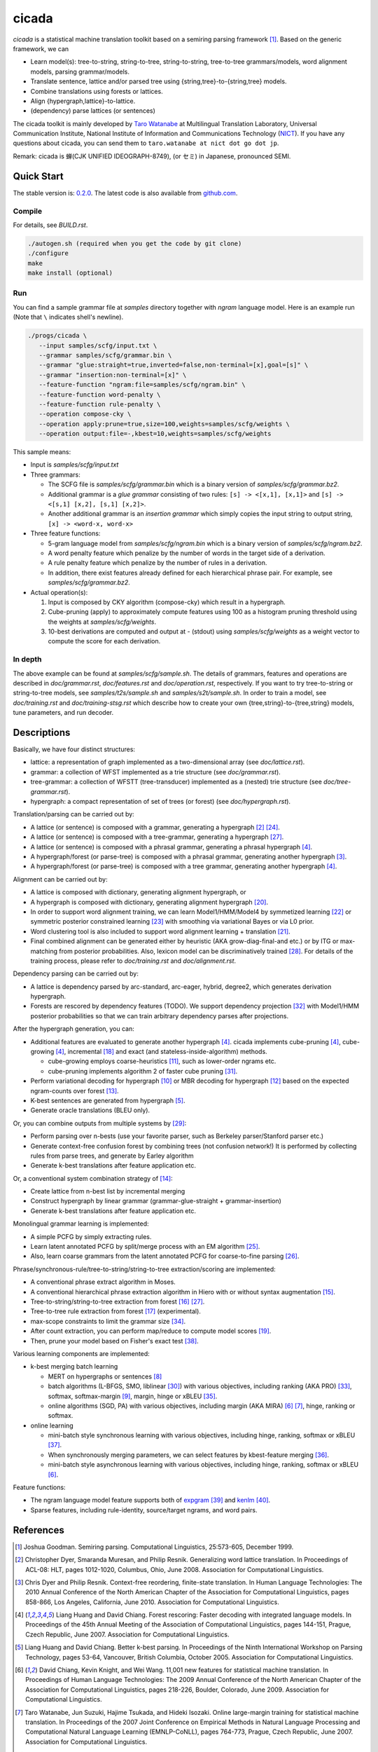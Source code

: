 ========
 cicada
========

`cicada` is a statistical machine translation toolkit based on a
semiring parsing framework [1]_. Based on the generic framework, we
can

- Learn model(s): tree-to-string, string-to-tree, string-to-string,
  tree-to-tree grammars/models, word alignment models, parsing
  grammar/models.
- Translate sentence, lattice and/or parsed tree using
  {string,tree}-to-{string,tree} models.
- Combine translations using forests or lattices.
- Align {hypergraph,lattice}-to-lattice.
- (dependency) parse lattices (or sentences)

The cicada toolkit is mainly developed by
`Taro Watanabe <http://www2.nict.go.jp/univ-com/multi_trans/member/t_watana>`_
at Multilingual Translation Laboratory, Universal Communication
Institute, National Institute of Information and Communications
Technology (`NICT <http://www.nict.go.jp/en/index.html>`_).
If you have any questions about cicada, you can send them to
``taro.watanabe at nict dot go dot jp``.

Remark: cicada is 蝉(CJK UNIFIED IDEOGRAPH-8749), (or セミ) in Japanese, pronounced SEMI.

Quick Start
-----------

The stable version is: `0.2.0 <http://www2.nict.go.jp/univ-com/multi_trans/cicada/cicada-0.2.0.tar.gz>`_.
The latest code is also available from `github.com <http://github.com/tarowatanabe/cicada>`_.

Compile
```````

For details, see `BUILD.rst`.

.. code:: bash

   ./autogen.sh (required when you get the code by git clone)
   ./configure
   make
   make install (optional)

Run
```

You can find a sample grammar file at *samples* directory together with
*ngram* language model. Here is an example run (Note that ``\`` indicates
shell's newline).

.. code:: bash

   ./progs/cicada \
      --input samples/scfg/input.txt \
      --grammar samples/scfg/grammar.bin \
      --grammar "glue:straight=true,inverted=false,non-terminal=[x],goal=[s]" \
      --grammar "insertion:non-terminal=[x]" \
      --feature-function "ngram:file=samples/scfg/ngram.bin" \
      --feature-function word-penalty \
      --feature-function rule-penalty \
      --operation compose-cky \
      --operation apply:prune=true,size=100,weights=samples/scfg/weights \
      --operation output:file=-,kbest=10,weights=samples/scfg/weights

This sample means:

- Input is `samples/scfg/input.txt`
- Three grammars:

  - The SCFG file is `samples/scfg/grammar.bin` which is a
    binary version of `samples/scfg/grammar.bz2`.
  - Additional grammar is a `glue grammar` consisting of two rules:
    ``[s] -> <[x,1], [x,1]>`` and ``[s] -> <[s,1] [x,2], [s,1] [x,2]>``.
  - Another additional grammar is an `insertion grammar` which simply
    copies the input string to output string, ``[x] -> <word-x, word-x>``

- Three feature functions:

  - 5-gram language model from `samples/scfg/ngram.bin` which is a
    binary version of `samples/scfg/ngram.bz2`.
  - A word penalty feature which penalize by the number of words in
    the target side of a derivation.
  - A rule penalty feature which penalize by the number of rules in a
    derivation.
  - In addition, there exist features already defined for each
    hierarchical phrase pair. For example, see `samples/scfg/grammar.bz2`.

- Actual operation(s):

  1. Input is composed by CKY algorithm (compose-cky) which result
     in a hypergraph.
  2. Cube-pruning (apply) to approximately compute features using 100
     as a histogram pruning threshold using the weights at
     `samples/scfg/weights`.
  3. 10-best derivations are computed and output at
     `-` (stdout) using `samples/scfg/weights` as a
     weight vector to compute the score for each derivation.

In depth
````````

The above example can be found at `samples/scfg/sample.sh`. The
details of grammars, features and operations are described in
`doc/grammar.rst`, `doc/features.rst` and `doc/operation.rst`, respectively.
If you want to try tree-to-string or string-to-tree models, see
`samples/t2s/sample.sh` and `samples/s2t/sample.sh`.
In order to train a model, see `doc/training.rst` and
`doc/training-stsg.rst` which describe how to create your own
{tree,string}-to-{tree,string} models, tune parameters, and run
decoder.

Descriptions
------------

Basically, we have four distinct structures:

- lattice: a representation of graph implemented as a
  two-dimensional array (see `doc/lattice.rst`).
- grammar: a collection of WFST implemented as a trie structure
  (see `doc/grammar.rst`).
- tree-grammar: a collection of WFSTT (tree-transducer) implemented
  as a (nested) trie structure (see `doc/tree-grammar.rst`).
- hypergraph: a compact representation of set of trees (or forest)
  (see `doc/hypergraph.rst`).

Translation/parsing can be carried out by:

- A lattice (or sentence) is composed with a grammar, generating a
  hypergraph [2]_ [24]_.
- A lattice (or sentence) is composed with a tree-grammar,
  generating a hypergraph [27]_.
- A lattice (or sentence) is composed with a phrasal grammar,
  generating a phrasal hypergraph [4]_.
- A hypergraph/forest (or parse-tree) is composed with a phrasal
  grammar, generating another hypergraph [3]_.
- A hypergraph/forest (or parse-tree) is composed with a tree
  grammar, generating another hypergraph [4]_.

Alignment can be carried out by:

- A lattice is composed with dictionary, generating alignment
  hypergraph, or
- A hypergraph is composed with dictionary, generating alignment
  hypergraph [20]_.
- In order to support word alignment training, we can learn
  Model1/HMM/Model4 by symmetized learning [22]_ or
  symmetric posterior constrained learning [23]_ with smoothing via
  variational Bayes or via L0 prior.
- Word clustering tool is also included to support word alignment
  learning + translation [21]_.
- Final combined alignment can be generated either by heuristic
  (AKA grow-diag-final-and etc.) or by ITG or max-matching from
  posterior probabilities.
  Also, lexicon model can be discriminatively trained [28]_.
  For details of the training process, please refer to
  `doc/training.rst` and `doc/alignment.rst`.

Dependency parsing can be carried out by:

- A lattice is dependency parsed by arc-standard, arc-eager, hybrid, degree2,
  which generates derivation hypergraph.
- Forests are rescored by dependency features (TODO).
  We support dependency projection [32]_ with Model1/HMM posterior
  probabilities so that we can train arbitrary dependency parses
  after projections.

After the hypergraph generation, you can:

- Additional features are evaluated to generate another hypergraph [4]_.
  cicada implements cube-pruning [4]_, cube-growing [4]_,
  incremental [18]_ and exact (and stateless-inside-algorithm)
  methods.

  * cube-growing employs coarse-heuristics [11]_, such as lower-order
    ngrams etc.
  * cube-pruning implements algorithm 2 of faster cube pruning [31]_.
  
- Perform variational decoding for hypergraph [10]_ or MBR decoding for hypergraph [12]_
  based on the expected ngram-counts over forest [13]_.
- K-best sentences are generated from hypergraph [5]_.
- Generate oracle translations (BLEU only).

Or, you can combine outputs from multiple systems by [29]_:

- Perform parsing over n-bests (use your favorite parser, such as
  Berkeley parser/Stanford parser etc.)
- Generate context-free confusion forest by combining trees (not confusion network!)
  It is performed by collecting rules from parse trees, and
  generate by Earley algorithm
- Generate k-best translations after feature application etc.

Or, a conventional system combination strategy of [14]_:

- Create lattice from n-best list by incremental merging
- Construct hypergraph by linear grammar (grammar-glue-straight + grammar-insertion)
- Generate k-best translations after feature application etc.

Monolingual grammar learning is implemented:

- A simple PCFG by simply extracting rules.
- Learn latent annotated PCFG by split/merge process with an EM
  algorithm [25]_.
- Also, learn coarse grammars from the latent annotated PCFG for
  coarse-to-fine parsing [26]_.

Phrase/synchronous-rule/tree-to-string/string-to-tree extraction/scoring are implemented:

- A conventional phrase extract algorithm in Moses.
- A conventional hierarchical phrase extraction algorithm in Hiero
  with or without syntax augmentation [15]_.
- Tree-to-string/string-to-tree extraction from forest [16]_ [27]_.
- Tree-to-tree rule extraction from forest [17]_ (experimental).
- max-scope constraints to limit the grammar size [34]_.
- After count extraction, you can perform map/reduce to compute
  model scores [19]_.
- Then, prune your model based on Fisher's exact test [38]_.

Various learning components are implemented:

- k-best merging batch learning

  * MERT on hypergraphs or sentences [8]_
  * batch algorithms (L-BFGS, SMO, liblinear [30]_) with various
    objectives, including ranking (AKA PRO) [33]_, softmax,
    softmax-margin [9]_, margin, hinge or xBLEU [35]_.
  * online algorithms (SGD, PA) with various objectives, including
    margin (AKA MIRA) [6]_ [7]_, hinge, ranking or softmax.

- online learning

  * mini-batch style synchronous learning with various objectives,
    including hinge, ranking, softmax or xBLEU [37]_.
  * When synchronously merging parameters, we can select features by
    kbest-feature merging [36]_.
  * mini-batch style asynchronous learning with various objectives,
    including hinge, ranking, softmax or xBLEU [6]_.

Feature functions:

- The ngram language model feature supports both of
  `expgram <http://www2.nict.go.jp/univ-com/multi_trans/expgram>`_ [39]_ and
  `kenlm <http://kheafield.com/code/kenlm/>`_ [40]_.
- Sparse features, including rule-identity, source/target ngrams, and
  word pairs.

References
----------

.. [1]   Joshua Goodman. Semiring parsing. Computational Linguistics,
	 25:573-605, December 1999.

.. [2]	 Christopher Dyer, Smaranda Muresan, and Philip
	 Resnik. Generalizing word lattice translation. In Proceedings
	 of ACL-08: HLT, pages 1012-1020, Columbus, Ohio,
	 June 2008. Association for Computational Linguistics.

.. [3]	 Chris Dyer and Philip Resnik. Context-free reordering,
	 finite-state translation. In Human Language Technologies: The
	 2010 Annual Conference of the North American Chapter of the
	 Association for Computational Linguistics, pages 858-866, Los
	 Angeles, California, June 2010. Association for Computational
	 Linguistics.

.. [4]	 Liang Huang and David Chiang. Forest rescoring: Faster
	 decoding with integrated language models. In Proceedings of
	 the 45th Annual Meeting of the Association of Computational
	 Linguistics, pages 144-151, Prague, Czech Republic,
	 June 2007. Association for Computational Linguistics.

.. [5]	 Liang Huang and David Chiang. Better k-best parsing. In
	 Proceedings of the Ninth International Workshop on Parsing
	 Technology, pages 53-64, Vancouver, British Columbia,
	 October 2005. Association for Computational Linguistics.

.. [6]	 David Chiang, Kevin Knight, and Wei Wang. 11,001 new features
	 for statistical machine translation. In Proceedings of Human
	 Language Technologies: The 2009 Annual Conference of the
	 North American Chapter of the Association for Computational
	 Linguistics, pages 218-226, Boulder, Colorado,
	 June 2009. Association for Computational Linguistics.

.. [7]	 Taro Watanabe, Jun Suzuki, Hajime Tsukada, and Hideki
	 Isozaki. Online large-margin training for statistical machine
	 translation. In Proceedings of the 2007 Joint Conference on
	 Empirical Methods in Natural Language Processing and
	 Computational Natural Language Learning (EMNLP-CoNLL), pages
	 764-773, Prague, Czech Republic, June 2007. Association for
	 Computational Linguistics.

.. [8]	 Shankar Kumar, Wolfgang Macherey, Chris Dyer, and Franz
	 Och. Efficient minimum error rate training and minimum
	 bayes-risk decoding for translation hypergraphs and
	 lattices. In Proceedings of the Joint Conference of the 47th
	 Annual Meeting of the ACL and the 4th International Joint
	 Conference on Natural Language Processing of the AFNLP, pages
	 163-171, Suntec, Singapore, August 2009. Association for
	 Computational Linguistics.

.. [9]	 Kevin Gimpel and Noah A. Smith. Softmax-margin crfs: Training
	 log-linear models with cost functions. In Human Language
	 Technologies: The 2010 Annual Conference of the North
	 American Chapter of the Association for Computational
	 Linguistics, pages 733-736, Los Angeles, California,
	 June 2010. Association for Computational Linguistics.

.. [10]	 Zhifei Li, Jason Eisner, and Sanjeev Khudanpur. Variational
	 decoding for statistical machine translation. In Proceedings
	 of the Joint Conference of the 47th Annual Meeting of the ACL
	 and the 4th International Joint Conference on Natural
	 Language Processing of the AFNLP, pages 593-601, Suntec,
	 Singapore, August 2009. Association for Computational
	 Linguistics.

.. [11]	 David Vilar and Hermann Ney. On lm heuristics for the cube
	 growing algorithm. In Annual Conference of the European
	 Association for Machine Translation, pages 242-249,
	 Barcelona, Spain, May 2009.

.. [12]	 John DeNero, David Chiang, and Kevin Knight. Fast consensus
	 decoding over translation forests. In Proceedings of the
	 Joint Conference of the 47th Annual Meeting of the ACL and
	 the 4th International Joint Conference on Natural Language
	 Processing of the AFNLP, pages 567-575, Suntec, Singapore,
	 August 2009. Association for Computational Linguistics.

.. [13]	 John DeNero, Shankar Kumar, Ciprian Chelba, and Franz
	 Och. Model combination for machine translation. In Human
	 Language Technologies: The 2010 Annual Conference of the
	 North American Chapter of the Association for Computational
	 Linguistics, pages 975-983, Los Angeles, California,
	 June 2010. Association for Computational Linguistics.

.. [14]	 Antti-Veikko Rosti, Bing Zhang, Spyros Matsoukas, and Richard
	 Schwartz. Incremental hypothesis alignment with flexible
	 matching for building confusion networks: BBN system
	 description for WMT09 system combination task. In Proceedings
	 of the Fourth Workshop on Statistical Machine Translation,
	 pages 61-65, Athens, Greece, March 2009. Association for
	 Computational Linguistics.

.. [15]	 Andreas Zollmann and Stephan Vogel. New parameterizations and
	 features for pscfg-based machine translation. In Proceedings
	 of the 4th Workshop on Syntax and Structure in Statistical
	 Translation, pages 110-117, Beijing, China,
	 August 2010. Coling 2010 Organizing Committee.

.. [16]	 Haitao Mi and Liang Huang. Forest-based translation rule
	 extraction. In Proceedings of the 2008 Conference on
	 Empirical Methods in Natural Language Processing, pages
	 206-214, Honolulu, Hawaii, October 2008. Association for
	 Computational Linguistics.

.. [17]	 Yang Liu, Yajuan Lü, and Qun Liu. Improving tree-to-tree
	 translation with packed forests. In Proceedings of the Joint
	 Conference of the 47th Annual Meeting of the ACL and the 4th
	 International Joint Conference on Natural Language Processing
	 of the AFNLP, pages 558-566, Suntec, Singapore,
	 August 2009. Association for Computational Linguistics.

.. [18]	 Liang Huang and Haitao Mi. Efficient incremental decoding for
	 tree-to-string translation. In Proceedings of the 2010
	 Conference on Empirical Methods in Natural Language
	 Processing, pages 273-283, Cambridge, MA,
	 October 2010. Association for Computational Linguistics.

.. [19]	 Chris Dyer, Aaron Cordova, Alex Mont, and Jimmy Lin. Fast,
	 easy, and cheap: Construction of statistical machine
	 translation models with MapReduce. In Proceedings of the
	 Third Workshop on Statistical Machine Translation, pages
	 199-207, Columbus, Ohio, June 2008. Association for
	 Computational Linguistics.

.. [20]	 Jason Riesa and Daniel Marcu. Hierarchical search for word
	 alignment. In Proceedings of the 48th Annual Meeting of the
	 Association for Computational Linguistics, pages 157-166,
	 Uppsala, Sweden, July 2010. Association for Computational
	 Linguistics.

.. [21]	 Jakob Uszkoreit and Thorsten Brants. Distributed word
	 clustering for large scale class-based language modeling in
	 machine translation. In Proceedings of ACL-08: HLT, pages
	 755-762, Columbus, Ohio, June 2008. Association for
	 Computational Linguistics.

.. [22]	 Percy Liang, Ben Taskar, and Dan Klein. Alignment by
	 agreement. In Proceedings of the Human Language Technology
	 Conference of the NAACL, Main Conference, pages 104-111, New
	 York City, USA, June 2006. Association for Computational
	 Linguistics.

.. [23]	 Kuzman Ganchev, João V. Graça, and Ben Taskar. Better
	 alignments = better translations? In Proceedings of ACL-08:
	 HLT, pages 986-993, Columbus, Ohio, June 2008. Association
	 for Computational Linguistics.

.. [24]	 Dan Klein and Christopher D. Manning. Parsing and
	 hypergraphs. In IN IWPT, pages 123-134, 2001.

.. [25]	 Slav Petrov, Leon Barrett, Romain Thibaux, and Dan
	 Klein. Learning accurate, compact, and interpretable tree
	 annotation. In Proceedings of the 21st International
	 Conference on Computational Linguistics and 44th Annual
	 Meeting of the Association for Computational Linguistics,
	 pages 433-440, Sydney, Australia, July 2006. Association for
	 Computational Linguistics.

.. [26]	 Slav Petrov and Dan Klein. Improved inference for
	 unlexicalized parsing. In Human Language Technologies 2007:
	 The Conference of the North American Chapter of the
	 Association for Computational Linguistics; Proceedings of the
	 Main Conference, pages 404-411, Rochester, New York,
	 April 2007. Association for Computational Linguistics.

.. [27]	 Michel Galley, Mark Hopkins, Kevin Knight, and Daniel
	 Marcu. What's in a translation rule? In Daniel Marcu Susan
	 Dumais and Salim Roukos, editors, HLT-NAACL 2004: Main
	 Proceedings, pages 273-280, Boston, Massachusetts, USA, May
	 2 - May 7 2004. Association for Computational Linguistics.

.. [28]	 Arne Mauser, Saša Hasan, and Hermann Ney. Extending
	 statistical machine translation with discriminative and
	 trigger-based lexicon models. In Proceedings of the 2009
	 Conference on Empirical Methods in Natural Language
	 Processing, pages 210-218, Singapore,
	 August 2009. Association for Computational Linguistics.

.. [29]	 Taro Watanabe and Eiichiro Sumita. Machine translation system
	 combination by confusion forest. In Proceedings of the 49th
	 Annual Meeting of the Association for Computational
	 Linguistics: Human Language Technologies, pages 1249-1257,
	 Portland, Oregon, USA, June 2011. Association for
	 Computational Linguistics.

.. [30]	 Rong-En Fan, Kai-Wei Chang, Cho-Jui Hsieh, Xiang-Rui Wang,
	 and Chih-Jen Lin. LIBLINEAR: A library for large linear
	 classification. Journal of Machine Learning Research,
	 9:1871-1874, 2008.

.. [31]	 Andrea Gesmundo and James Henderson. Faster Cube Pruning. In
	 Marcello Federico, Ian Lane, Michael Paul, and François Yvon,
	 editors, Proceedings of the seventh International Workshop on
	 Spoken Language Translation (IWSLT), pages 267-274, 2010.

.. [32]	 Wenbin Jiang and Qun Liu. Dependency parsing and projection
	 based on word-pair classification. In Proceedings of the 48th
	 Annual Meeting of the Association for Computational
	 Linguistics, pages 12-20, Uppsala, Sweden,
	 July 2010. Association for Computational Linguistics.

.. [33]	 Mark Hopkins and Jonathan May. Tuning as ranking. In
	 Proceedings of the 2011 Conference on Empirical Methods in
	 Natural Language Processing, pages 1352-1362, Edinburgh,
	 Scotland, UK., July 2011. Association for Computational
	 Linguistics.

.. [34]	 Mark Hopkins and Greg Langmead. SCFG decoding without
	 binarization. In Proceedings of the 2010 Conference on
	 Empirical Methods in Natural Language Processing, pages
	 646-655, Cambridge, MA, October 2010. Association for
	 Computational Linguistics.

.. [35]	 Antti-Veikko Rosti, Bing Zhang, Spyros Matsoukas, and Richard
	 Schwartz. Expected bleu training for graphs: Bbn system
	 description for wmt11 system combination task. In Proceedings
	 of the Sixth Workshop on Statistical Machine Translation,
	 pages 159-165, Edinburgh, Scotland, July 2011. Association
	 for Computational Linguistics.

.. [36]	 Patrick Simianer, Stefan Riezler, and Chris Dyer. Joint
	 feature selection in distributed stochastic learning for
	 large-scale discriminative training in smt. In Proceedings of
	 the 50th Annual Meeting of the Association for Computational
	 Linguistics (Volume 1: Long Papers), pages 11-21, Jeju
	 Island, Korea, July 2012. Association for Computational
	 Linguistics.

.. [37]	 Taro Watanabe. Optimized online rank learning for machine
	 translation. In Proceedings of the 2012 Conference of the
	 North American Chapter of the Association for Computational
	 Linguistics: Human Language Technologies, pages 253-262,
	 Montréal, Canada, June 2012. Association for Computational
	 Linguistics.

.. [38]	 Howard Johnson, Joel Martin, George Foster, and Roland
	 Kuhn. Improving translation quality by discarding most of the
	 phrasetable. In Proceedings of the 2007 Joint Conference on
	 Empirical Methods in Natural Language Processing and
	 Computational Natural Language Learning (EMNLP-CoNLL), pages
	 967-975, Prague, Czech Republic, June 2007. Association for
	 Computational Linguistics.

.. [39]	 Taro Watanabe, Hajime Tsukada, and Hideki Isozaki. A succinct
	 n-gram language model. In Proceedings of the ACL-IJCNLP 2009
	 Conference Short Papers, pages 341-344, Suntec, Singapore,
	 August 2009. Association for Computational Linguistics.

.. [40]	 Kenneth Heafield. Kenlm: Faster and smaller language model
	 queries. In Proceedings of the Sixth Workshop on Statistical
	 Machine Translation, pages 187-197, Edinburgh, Scotland,
	 July 2011. Association for Computational Linguistics.

